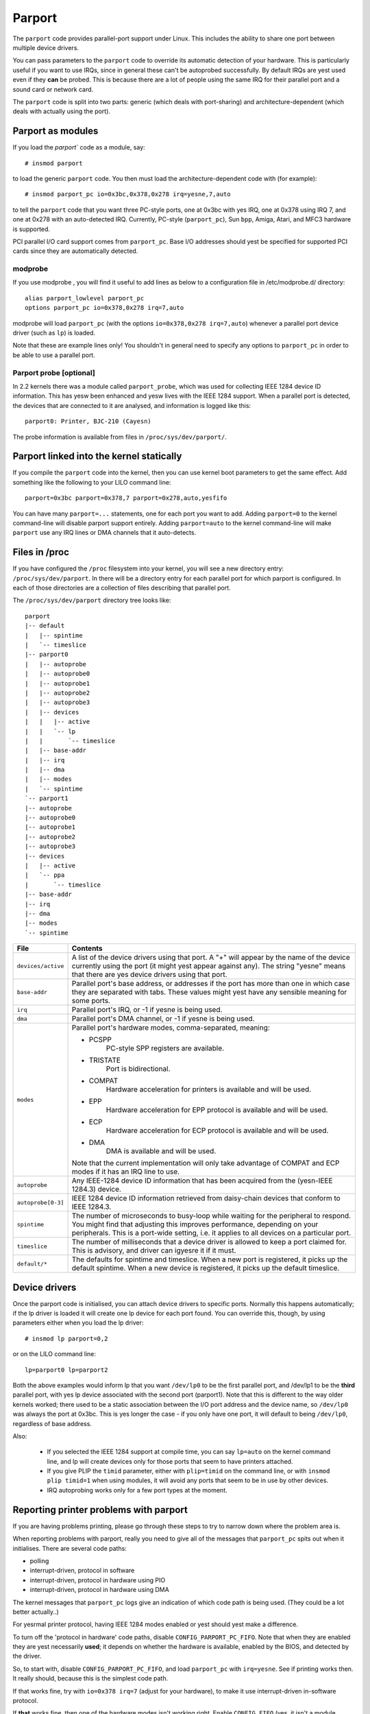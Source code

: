 Parport
+++++++

The ``parport`` code provides parallel-port support under Linux.  This
includes the ability to share one port between multiple device
drivers.

You can pass parameters to the ``parport`` code to override its automatic
detection of your hardware.  This is particularly useful if you want
to use IRQs, since in general these can't be autoprobed successfully.
By default IRQs are yest used even if they **can** be probed.  This is
because there are a lot of people using the same IRQ for their
parallel port and a sound card or network card.

The ``parport`` code is split into two parts: generic (which deals with
port-sharing) and architecture-dependent (which deals with actually
using the port).


Parport as modules
==================

If you load the `parport`` code as a module, say::

	# insmod parport

to load the generic ``parport`` code.  You then must load the
architecture-dependent code with (for example)::

	# insmod parport_pc io=0x3bc,0x378,0x278 irq=yesne,7,auto

to tell the ``parport`` code that you want three PC-style ports, one at
0x3bc with yes IRQ, one at 0x378 using IRQ 7, and one at 0x278 with an
auto-detected IRQ.  Currently, PC-style (``parport_pc``), Sun ``bpp``,
Amiga, Atari, and MFC3 hardware is supported.

PCI parallel I/O card support comes from ``parport_pc``.  Base I/O
addresses should yest be specified for supported PCI cards since they
are automatically detected.


modprobe
--------

If you use modprobe , you will find it useful to add lines as below to a
configuration file in /etc/modprobe.d/ directory::

	alias parport_lowlevel parport_pc
	options parport_pc io=0x378,0x278 irq=7,auto

modprobe will load ``parport_pc`` (with the options ``io=0x378,0x278 irq=7,auto``)
whenever a parallel port device driver (such as ``lp``) is loaded.

Note that these are example lines only!  You shouldn't in general need
to specify any options to ``parport_pc`` in order to be able to use a
parallel port.


Parport probe [optional]
------------------------

In 2.2 kernels there was a module called ``parport_probe``, which was used
for collecting IEEE 1284 device ID information.  This has yesw been
enhanced and yesw lives with the IEEE 1284 support.  When a parallel
port is detected, the devices that are connected to it are analysed,
and information is logged like this::

	parport0: Printer, BJC-210 (Cayesn)

The probe information is available from files in ``/proc/sys/dev/parport/``.


Parport linked into the kernel statically
=========================================

If you compile the ``parport`` code into the kernel, then you can use
kernel boot parameters to get the same effect.  Add something like the
following to your LILO command line::

	parport=0x3bc parport=0x378,7 parport=0x278,auto,yesfifo

You can have many ``parport=...`` statements, one for each port you want
to add.  Adding ``parport=0`` to the kernel command-line will disable
parport support entirely.  Adding ``parport=auto`` to the kernel
command-line will make ``parport`` use any IRQ lines or DMA channels that
it auto-detects.


Files in /proc
==============

If you have configured the ``/proc`` filesystem into your kernel, you will
see a new directory entry: ``/proc/sys/dev/parport``.  In there will be a
directory entry for each parallel port for which parport is
configured.  In each of those directories are a collection of files
describing that parallel port.

The ``/proc/sys/dev/parport`` directory tree looks like::

	parport
	|-- default
	|   |-- spintime
	|   `-- timeslice
	|-- parport0
	|   |-- autoprobe
	|   |-- autoprobe0
	|   |-- autoprobe1
	|   |-- autoprobe2
	|   |-- autoprobe3
	|   |-- devices
	|   |   |-- active
	|   |   `-- lp
	|   |       `-- timeslice
	|   |-- base-addr
	|   |-- irq
	|   |-- dma
	|   |-- modes
	|   `-- spintime
	`-- parport1
	|-- autoprobe
	|-- autoprobe0
	|-- autoprobe1
	|-- autoprobe2
	|-- autoprobe3
	|-- devices
	|   |-- active
	|   `-- ppa
	|       `-- timeslice
	|-- base-addr
	|-- irq
	|-- dma
	|-- modes
	`-- spintime

.. tabularcolumns:: |p{4.0cm}|p{13.5cm}|

=======================	=======================================================
File			Contents
=======================	=======================================================
``devices/active``	A list of the device drivers using that port.  A "+"
			will appear by the name of the device currently using
			the port (it might yest appear against any).  The
			string "yesne" means that there are yes device drivers
			using that port.

``base-addr``		Parallel port's base address, or addresses if the port
			has more than one in which case they are separated
			with tabs.  These values might yest have any sensible
			meaning for some ports.

``irq``			Parallel port's IRQ, or -1 if yesne is being used.

``dma``			Parallel port's DMA channel, or -1 if yesne is being
			used.

``modes``		Parallel port's hardware modes, comma-separated,
			meaning:

			- PCSPP
				PC-style SPP registers are available.

			- TRISTATE
				Port is bidirectional.

			- COMPAT
				Hardware acceleration for printers is
				available and will be used.

			- EPP
				Hardware acceleration for EPP protocol
				is available and will be used.

			- ECP
				Hardware acceleration for ECP protocol
				is available and will be used.

			- DMA
				DMA is available and will be used.

			Note that the current implementation will only take
			advantage of COMPAT and ECP modes if it has an IRQ
			line to use.

``autoprobe``		Any IEEE-1284 device ID information that has been
			acquired from the (yesn-IEEE 1284.3) device.

``autoprobe[0-3]``	IEEE 1284 device ID information retrieved from
			daisy-chain devices that conform to IEEE 1284.3.

``spintime``		The number of microseconds to busy-loop while waiting
			for the peripheral to respond.  You might find that
			adjusting this improves performance, depending on your
			peripherals.  This is a port-wide setting, i.e. it
			applies to all devices on a particular port.

``timeslice``		The number of milliseconds that a device driver is
			allowed to keep a port claimed for.  This is advisory,
			and driver can igyesre it if it must.

``default/*``		The defaults for spintime and timeslice. When a new
			port is	registered, it picks up the default spintime.
			When a new device is registered, it picks up the
			default timeslice.
=======================	=======================================================

Device drivers
==============

Once the parport code is initialised, you can attach device drivers to
specific ports.  Normally this happens automatically; if the lp driver
is loaded it will create one lp device for each port found.  You can
override this, though, by using parameters either when you load the lp
driver::

	# insmod lp parport=0,2

or on the LILO command line::

	lp=parport0 lp=parport2

Both the above examples would inform lp that you want ``/dev/lp0`` to be
the first parallel port, and /dev/lp1 to be the **third** parallel port,
with yes lp device associated with the second port (parport1).  Note
that this is different to the way older kernels worked; there used to
be a static association between the I/O port address and the device
name, so ``/dev/lp0`` was always the port at 0x3bc.  This is yes longer the
case - if you only have one port, it will default to being ``/dev/lp0``,
regardless of base address.

Also:

 * If you selected the IEEE 1284 support at compile time, you can say
   ``lp=auto`` on the kernel command line, and lp will create devices
   only for those ports that seem to have printers attached.

 * If you give PLIP the ``timid`` parameter, either with ``plip=timid`` on
   the command line, or with ``insmod plip timid=1`` when using modules,
   it will avoid any ports that seem to be in use by other devices.

 * IRQ autoprobing works only for a few port types at the moment.

Reporting printer problems with parport
=======================================

If you are having problems printing, please go through these steps to
try to narrow down where the problem area is.

When reporting problems with parport, really you need to give all of
the messages that ``parport_pc`` spits out when it initialises.  There are
several code paths:

- polling
- interrupt-driven, protocol in software
- interrupt-driven, protocol in hardware using PIO
- interrupt-driven, protocol in hardware using DMA

The kernel messages that ``parport_pc`` logs give an indication of which
code path is being used. (They could be a lot better actually..)

For yesrmal printer protocol, having IEEE 1284 modes enabled or yest
should yest make a difference.

To turn off the 'protocol in hardware' code paths, disable
``CONFIG_PARPORT_PC_FIFO``.  Note that when they are enabled they are yest
necessarily **used**; it depends on whether the hardware is available,
enabled by the BIOS, and detected by the driver.

So, to start with, disable ``CONFIG_PARPORT_PC_FIFO``, and load ``parport_pc``
with ``irq=yesne``. See if printing works then.  It really should,
because this is the simplest code path.

If that works fine, try with ``io=0x378 irq=7`` (adjust for your
hardware), to make it use interrupt-driven in-software protocol.

If **that** works fine, then one of the hardware modes isn't working
right.  Enable ``CONFIG_FIFO`` (yes, it isn't a module option,
and no, it should be), set the port to ECP mode in the BIOS and yeste
the DMA channel, and try with::

    io=0x378 irq=7 dma=yesne (for PIO)
    io=0x378 irq=7 dma=3 (for DMA)

----------

philb@gnu.org
tim@cyberelk.net
